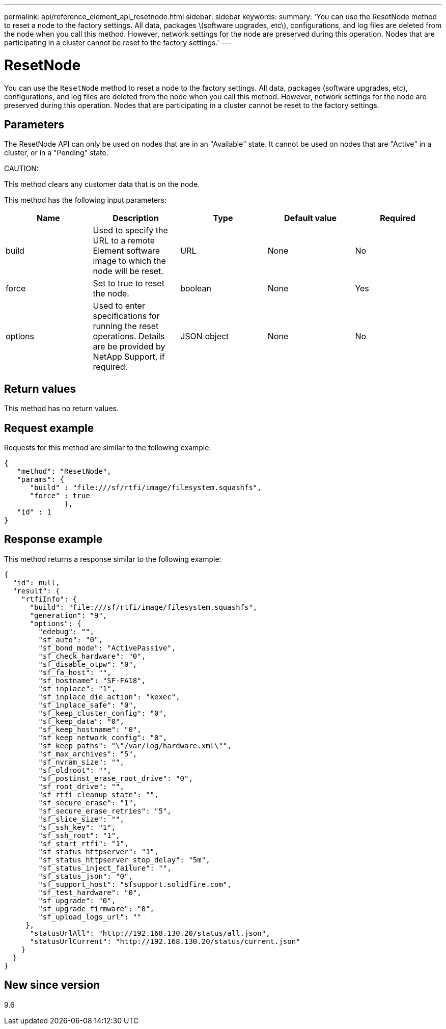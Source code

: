 ---
permalink: api/reference_element_api_resetnode.html
sidebar: sidebar
keywords:
summary: 'You can use the ResetNode method to reset a node to the factory settings. All data, packages \(software upgrades, etc\), configurations, and log files are deleted from the node when you call this method. However, network settings for the node are preserved during this operation. Nodes that are participating in a cluster cannot be reset to the factory settings.'
---

= ResetNode
:icons: font
:imagesdir: ../media/

[.lead]
You can use the `ResetNode` method to reset a node to the factory settings. All data, packages (software upgrades, etc), configurations, and log files are deleted from the node when you call this method. However, network settings for the node are preserved during this operation. Nodes that are participating in a cluster cannot be reset to the factory settings.

== Parameters

The ResetNode API can only be used on nodes that are in an "Available" state. It cannot be used on nodes that are "Active" in a cluster, or in a "Pending" state.

CAUTION:

This method clears any customer data that is on the node.

This method has the following input parameters:

[options="header"]
|===
|Name |Description |Type |Default value |Required
a|
build
a|
Used to specify the URL to a remote Element software image to which the node will be reset.
a|
URL
a|
None
a|
No
a|
force
a|
Set to true to reset the node.
a|
boolean
a|
None
a|
Yes
a|
options
a|
Used to enter specifications for running the reset operations. Details are be provided by NetApp Support, if required.
a|
JSON object
a|
None
a|
No
|===

== Return values

This method has no return values.

== Request example

Requests for this method are similar to the following example:

----
{
   "method": "ResetNode",
   "params": {
      "build" : "file:///sf/rtfi/image/filesystem.squashfs",
      "force" : true
              },
   "id" : 1
}
----

== Response example

This method returns a response similar to the following example:

----
{
  "id": null,
  "result": {
    "rtfiInfo": {
      "build": "file:///sf/rtfi/image/filesystem.squashfs",
      "generation": "9",
      "options": {
        "edebug": "",
        "sf_auto": "0",
        "sf_bond_mode": "ActivePassive",
        "sf_check_hardware": "0",
        "sf_disable_otpw": "0",
        "sf_fa_host": "",
        "sf_hostname": "SF-FA18",
        "sf_inplace": "1",
        "sf_inplace_die_action": "kexec",
        "sf_inplace_safe": "0",
        "sf_keep_cluster_config": "0",
        "sf_keep_data": "0",
        "sf_keep_hostname": "0",
        "sf_keep_network_config": "0",
        "sf_keep_paths": "\"/var/log/hardware.xml\"",
        "sf_max_archives": "5",
        "sf_nvram_size": "",
        "sf_oldroot": "",
        "sf_postinst_erase_root_drive": "0",
        "sf_root_drive": "",
        "sf_rtfi_cleanup_state": "",
        "sf_secure_erase": "1",
        "sf_secure_erase_retries": "5",
        "sf_slice_size": "",
        "sf_ssh_key": "1",
        "sf_ssh_root": "1",
        "sf_start_rtfi": "1",
        "sf_status_httpserver": "1",
        "sf_status_httpserver_stop_delay": "5m",
        "sf_status_inject_failure": "",
        "sf_status_json": "0",
        "sf_support_host": "sfsupport.solidfire.com",
        "sf_test_hardware": "0",
        "sf_upgrade": "0",
        "sf_upgrade_firmware": "0",
        "sf_upload_logs_url": ""
     },
      "statusUrlAll": "http://192.168.130.20/status/all.json",
      "statusUrlCurrent": "http://192.168.130.20/status/current.json"
    }
  }
}
----

== New since version

9.6
// 2022 DEC 12, DOC-4643 